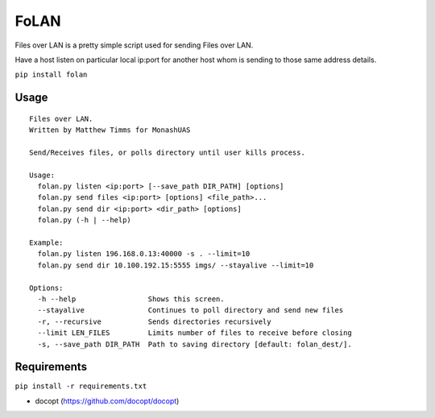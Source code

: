 FoLAN
=====

.. image:: https://badge.fury.io/py/folan.svg
    :target: https://badge.fury.io/py/folan
.. image:: https://travis-ci.org/MattTimms/folan.svg?branch=master
    :target: https://travis-ci.org/MattTimms/folan

Files over LAN is a pretty simple script used for sending Files over LAN.

Have a host listen on particular local ip:port for another host whom is sending to those same address details.

``pip install folan``

Usage
-----
::

    Files over LAN.
    Written by Matthew Timms for MonashUAS

    Send/Receives files, or polls directory until user kills process.

    Usage:
      folan.py listen <ip:port> [--save_path DIR_PATH] [options]
      folan.py send files <ip:port> [options] <file_path>...
      folan.py send dir <ip:port> <dir_path> [options]
      folan.py (-h | --help)

    Example:
      folan.py listen 196.168.0.13:40000 -s . --limit=10
      folan.py send dir 10.100.192.15:5555 imgs/ --stayalive --limit=10

    Options:
      -h --help                 Shows this screen.
      --stayalive               Continues to poll directory and send new files
      -r, --recursive           Sends directories recursively
      --limit LEN_FILES         Limits number of files to receive before closing
      -s, --save_path DIR_PATH  Path to saving directory [default: folan_dest/].


Requirements
------------

``pip install -r requirements.txt``

-  docopt (https://github.com/docopt/docopt)
